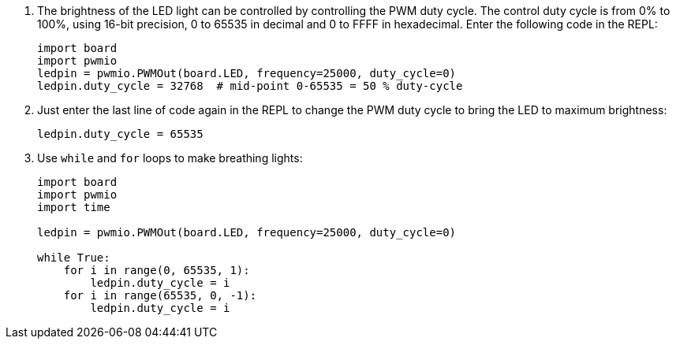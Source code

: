 . The brightness of the LED light can be controlled by controlling the PWM duty cycle. The control duty cycle is from 0% to 100%, using 16-bit precision, 0 to 65535 in decimal and 0 to FFFF in hexadecimal. Enter the following code in the REPL:
+
```py
import board
import pwmio
ledpin = pwmio.PWMOut(board.LED, frequency=25000, duty_cycle=0)
ledpin.duty_cycle = 32768  # mid-point 0-65535 = 50 % duty-cycle
```
. Just enter the last line of code again in the REPL to change the PWM duty cycle to bring the LED to maximum brightness:
+
```py
ledpin.duty_cycle = 65535
```
. Use `while` and `for` loops to make breathing lights:
+
```py
import board
import pwmio
import time

ledpin = pwmio.PWMOut(board.LED, frequency=25000, duty_cycle=0)

while True:
    for i in range(0, 65535, 1):
        ledpin.duty_cycle = i
    for i in range(65535, 0, -1):
        ledpin.duty_cycle = i
```
